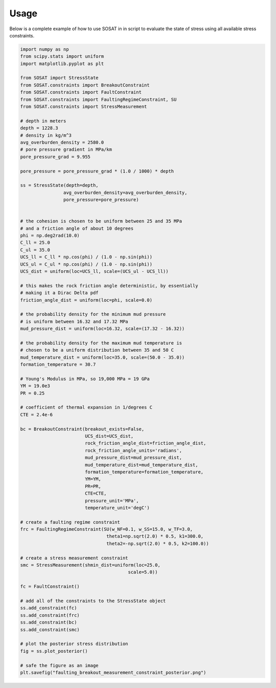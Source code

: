 =====
Usage
=====

Below is a complete example of how to use SOSAT in in script to evaluate the
state of stress using all available stress constraints.

.. code-block:: python

    import numpy as np
    from scipy.stats import uniform
    import matplotlib.pyplot as plt

    from SOSAT import StressState
    from SOSAT.constraints import BreakoutConstraint
    from SOSAT.constraints import FaultConstraint
    from SOSAT.constraints import FaultingRegimeConstraint, SU
    from SOSAT.constraints import StressMeasurement

    # depth in meters
    depth = 1228.3
    # density in kg/m^3
    avg_overburden_density = 2580.0
    # pore pressure gradient in MPa/km
    pore_pressure_grad = 9.955

    pore_pressure = pore_pressure_grad * (1.0 / 1000) * depth

    ss = StressState(depth=depth,
                    avg_overburden_density=avg_overburden_density,
                    pore_pressure=pore_pressure)


    # the cohesion is chosen to be uniform between 25 and 35 MPa
    # and a friction angle of about 10 degrees
    phi = np.deg2rad(10.0)
    C_ll = 25.0
    C_ul = 35.0
    UCS_ll = C_ll * np.cos(phi) / (1.0 - np.sin(phi))
    UCS_ul = C_ul * np.cos(phi) / (1.0 - np.sin(phi))
    UCS_dist = uniform(loc=UCS_ll, scale=(UCS_ul - UCS_ll))

    # this makes the rock friction angle deterministic, by essentially
    # making it a Dirac Delta pdf
    friction_angle_dist = uniform(loc=phi, scale=0.0)

    # the probability density for the minimum mud pressure
    # is uniform between 16.32 and 17.32 MPa
    mud_pressure_dist = uniform(loc=16.32, scale=(17.32 - 16.32))

    # the probability density for the maximum mud temperature is
    # chosen to be a uniform distribution between 35 and 50 C
    mud_temperature_dist = uniform(loc=35.0, scale=(50.0 - 35.0))
    formation_temperature = 30.7

    # Young's Modulus in MPa, so 19,000 MPa = 19 GPa
    YM = 19.0e3
    PR = 0.25

    # coefficient of thermal expansion in 1/degrees C
    CTE = 2.4e-6

    bc = BreakoutConstraint(breakout_exists=False,
                            UCS_dist=UCS_dist,
                            rock_friction_angle_dist=friction_angle_dist,
                            rock_friction_angle_units='radians',
                            mud_pressure_dist=mud_pressure_dist,
                            mud_temperature_dist=mud_temperature_dist,
                            formation_temperature=formation_temperature,
                            YM=YM,
                            PR=PR,
                            CTE=CTE,
                            pressure_unit='MPa',
                            temperature_unit='degC')

    # create a faulting regime constraint
    frc = FaultingRegimeConstraint(SU(w_NF=0.1, w_SS=15.0, w_TF=3.0,
                                    theta1=np.sqrt(2.0) * 0.5, k1=300.0,
                                    theta2=-np.sqrt(2.0) * 0.5, k2=100.0))

    # create a stress measurement constraint
    smc = StressMeasurement(shmin_dist=uniform(loc=25.0,
                                            scale=5.0))

    fc = FaultConstraint()

    # add all of the constraints to the StressState object
    ss.add_constraint(fc)
    ss.add_constraint(frc)
    ss.add_constraint(bc)
    ss.add_constraint(smc)

    # plot the posterior stress distribution
    fig = ss.plot_posterior()

    # safe the figure as an image
    plt.savefig("faulting_breakout_measurement_constraint_posterior.png")
